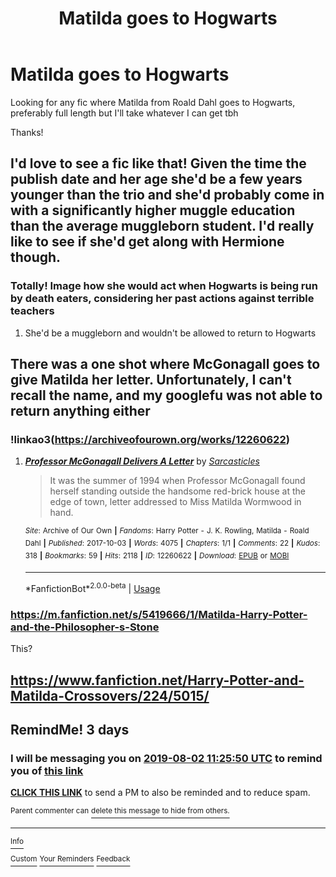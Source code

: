 #+TITLE: Matilda goes to Hogwarts

* Matilda goes to Hogwarts
:PROPERTIES:
:Author: offtheaxis
:Score: 14
:DateUnix: 1564483072.0
:DateShort: 2019-Jul-30
:END:
Looking for any fic where Matilda from Roald Dahl goes to Hogwarts, preferably full length but I'll take whatever I can get tbh

Thanks!


** I'd love to see a fic like that! Given the time the publish date and her age she'd be a few years younger than the trio and she'd probably come in with a significantly higher muggle education than the average muggleborn student. I'd really like to see if she'd get along with Hermione though.
:PROPERTIES:
:Author: 15_Redstones
:Score: 6
:DateUnix: 1564486094.0
:DateShort: 2019-Jul-30
:END:

*** Totally! Image how she would act when Hogwarts is being run by death eaters, considering her past actions against terrible teachers
:PROPERTIES:
:Author: offtheaxis
:Score: 6
:DateUnix: 1564486405.0
:DateShort: 2019-Jul-30
:END:

**** She'd be a muggleborn and wouldn't be allowed to return to Hogwarts
:PROPERTIES:
:Author: Bleepbloopbotz2
:Score: 3
:DateUnix: 1564495879.0
:DateShort: 2019-Jul-30
:END:


** There was a one shot where McGonagall goes to give Matilda her letter. Unfortunately, I can't recall the name, and my googlefu was not able to return anything either
:PROPERTIES:
:Author: aayyppxx
:Score: 3
:DateUnix: 1564490420.0
:DateShort: 2019-Jul-30
:END:

*** !linkao3([[https://archiveofourown.org/works/12260622]])
:PROPERTIES:
:Author: Wombarly
:Score: 2
:DateUnix: 1564497398.0
:DateShort: 2019-Jul-30
:END:

**** [[https://archiveofourown.org/works/12260622][*/Professor McGonagall Delivers A Letter/*]] by [[https://www.archiveofourown.org/users/Sarcasticles/pseuds/Sarcasticles][/Sarcasticles/]]

#+begin_quote
  It was the summer of 1994 when Professor McGonagall found herself standing outside the handsome red-brick house at the edge of town, letter addressed to Miss Matilda Wormwood in hand.
#+end_quote

^{/Site/:} ^{Archive} ^{of} ^{Our} ^{Own} ^{*|*} ^{/Fandoms/:} ^{Harry} ^{Potter} ^{-} ^{J.} ^{K.} ^{Rowling,} ^{Matilda} ^{-} ^{Roald} ^{Dahl} ^{*|*} ^{/Published/:} ^{2017-10-03} ^{*|*} ^{/Words/:} ^{4075} ^{*|*} ^{/Chapters/:} ^{1/1} ^{*|*} ^{/Comments/:} ^{22} ^{*|*} ^{/Kudos/:} ^{318} ^{*|*} ^{/Bookmarks/:} ^{59} ^{*|*} ^{/Hits/:} ^{2118} ^{*|*} ^{/ID/:} ^{12260622} ^{*|*} ^{/Download/:} ^{[[https://archiveofourown.org/downloads/12260622/Professor%20McGonagall.epub?updated_at=1507075852][EPUB]]} ^{or} ^{[[https://archiveofourown.org/downloads/12260622/Professor%20McGonagall.mobi?updated_at=1507075852][MOBI]]}

--------------

*FanfictionBot*^{2.0.0-beta} | [[https://github.com/tusing/reddit-ffn-bot/wiki/Usage][Usage]]
:PROPERTIES:
:Author: FanfictionBot
:Score: 4
:DateUnix: 1564497415.0
:DateShort: 2019-Jul-30
:END:


*** [[https://m.fanfiction.net/s/5419666/1/Matilda-Harry-Potter-and-the-Philosopher-s-Stone]]

This?
:PROPERTIES:
:Author: TheVisceralCanvas
:Score: 1
:DateUnix: 1564492837.0
:DateShort: 2019-Jul-30
:END:


** [[https://www.fanfiction.net/Harry-Potter-and-Matilda-Crossovers/224/5015/]]
:PROPERTIES:
:Author: ceplma
:Score: 1
:DateUnix: 1564512984.0
:DateShort: 2019-Jul-30
:END:


** RemindMe! 3 days
:PROPERTIES:
:Author: 15_Redstones
:Score: -1
:DateUnix: 1564485950.0
:DateShort: 2019-Jul-30
:END:

*** I will be messaging you on [[http://www.wolframalpha.com/input/?i=2019-08-02%2011:25:50%20UTC%20To%20Local%20Time][*2019-08-02 11:25:50 UTC*]] to remind you of [[https://np.reddit.com/r/HPfanfiction/comments/cjpxe6/matilda_goes_to_hogwarts/evf1icu/][*this link*]]

[[https://np.reddit.com/message/compose/?to=RemindMeBot&subject=Reminder&message=%5Bhttps%3A%2F%2Fwww.reddit.com%2Fr%2FHPfanfiction%2Fcomments%2Fcjpxe6%2Fmatilda_goes_to_hogwarts%2Fevf1icu%2F%5D%0A%0ARemindMe%21%202019-08-02%2011%3A25%3A50][*CLICK THIS LINK*]] to send a PM to also be reminded and to reduce spam.

^{Parent commenter can} [[https://np.reddit.com/message/compose/?to=RemindMeBot&subject=Delete%20Comment&message=Delete%21%20cjpxe6][^{delete this message to hide from others.}]]

--------------

[[https://np.reddit.com/r/RemindMeBot/comments/c5l9ie/remindmebot_info_v20/][^{Info}]]

[[https://np.reddit.com/message/compose/?to=RemindMeBot&subject=Reminder&message=%5BLink%20or%20message%20inside%20square%20brackets%5D%0A%0ARemindMe%21%20Time%20period%20here][^{Custom}]]
[[https://np.reddit.com/message/compose/?to=RemindMeBot&subject=List%20Of%20Reminders&message=MyReminders%21][^{Your Reminders}]]
[[https://np.reddit.com/message/compose/?to=Watchful1&subject=Feedback][^{Feedback}]]
:PROPERTIES:
:Author: RemindMeBot
:Score: 0
:DateUnix: 1564485972.0
:DateShort: 2019-Jul-30
:END:
